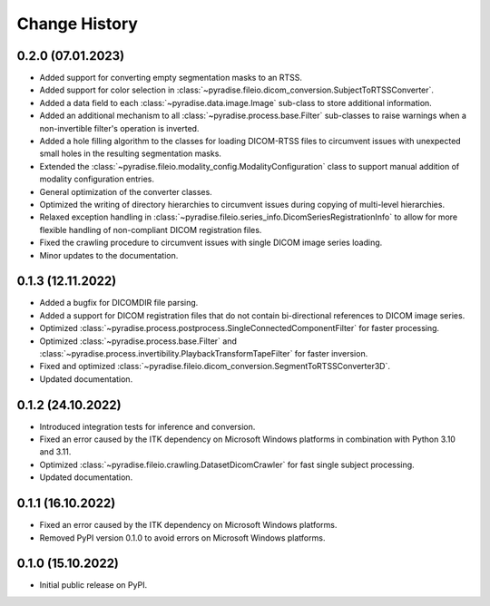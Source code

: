 .. module:: pyradise
    :noindex:

Change History
==============

0.2.0 (07.01.2023)
------------------

* Added support for converting empty segmentation masks to an RTSS.
* Added support for color selection in :class:`~pyradise.fileio.dicom_conversion.SubjectToRTSSConverter`.
* Added a data field to each :class:`~pyradise.data.image.Image` sub-class to store additional information.
* Added an additional mechanism to all :class:`~pyradise.process.base.Filter` sub-classes to raise warnings when a non-invertible filter's operation is inverted.
* Added a hole filling algorithm to the classes for loading DICOM-RTSS files to circumvent issues with unexpected small holes in the resulting segmentation masks.
* Extended the :class:`~pyradise.fileio.modality_config.ModalityConfiguration` class to support manual addition of modality configuration entries.
* General optimization of the converter classes.
* Optimized the writing of directory hierarchies to circumvent issues during copying of multi-level hierarchies.
* Relaxed exception handling in :class:`~pyradise.fileio.series_info.DicomSeriesRegistrationInfo` to allow for more flexible handling of non-compliant DICOM registration files.
* Fixed the crawling procedure to circumvent issues with single DICOM image series loading.
* Minor updates to the documentation.


0.1.3 (12.11.2022)
------------------

* Added a bugfix for DICOMDIR file parsing.
* Added a support for DICOM registration files that do not contain bi-directional references to DICOM image series.
* Optimized :class:`~pyradise.process.postprocess.SingleConnectedComponentFilter` for faster processing.
* Optimized :class:`~pyradise.process.base.Filter` and :class:`~pyradise.process.invertibility.PlaybackTransformTapeFilter` for faster inversion.
* Fixed and optimized :class:`~pyradise.fileio.dicom_conversion.SegmentToRTSSConverter3D`.
* Updated documentation.

0.1.2 (24.10.2022)
------------------

* Introduced integration tests for inference and conversion.
* Fixed an error caused by the ITK dependency on Microsoft Windows platforms in combination with Python 3.10 and 3.11.
* Optimized :class:`~pyradise.fileio.crawling.DatasetDicomCrawler` for fast single subject processing.
* Updated documentation.

0.1.1 (16.10.2022)
------------------

* Fixed an error caused by the ITK dependency on Microsoft Windows platforms.
* Removed PyPI version 0.1.0 to avoid errors on Microsoft Windows platforms.


0.1.0 (15.10.2022)
------------------

* Initial public release on PyPI.
